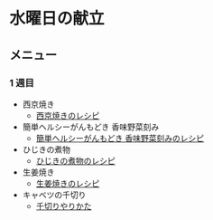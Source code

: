 * 水曜日の献立
** メニュー
*** 1 週目
- 西京焼き
  - [[https://chefgohan.gnavi.co.jp/detail/4071][西京焼きのレシピ]]
- 簡単ヘルシーがんもどき 香味野菜刻み
  - [[https://chefgohan.gnavi.co.jp/detail/5081][簡単ヘルシーがんもどき 香味野菜刻みのレシピ]]
- ひじきの煮物
  - [[https://chefgohan.gnavi.co.jp/detail/152][ひじきの煮物のレシピ]]
- 生姜焼き
  - [[https://chefgohan.gnavi.co.jp/detail/155][生姜焼きのレシピ]]
- キャベツの千切り
  - [[https://www.sirogohan.com/recipe/kyabesen/][千切りやりかた]]
